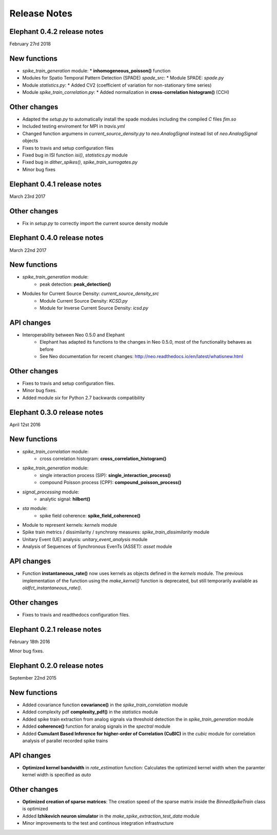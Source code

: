 *************
Release Notes
*************

Elephant 0.4.2 release notes
===========================
February 27rd 2018

New functions
=============
* `spike_train_generation` module:
  * **inhomogeneous_poisson()** function
* Modules for Spatio Temporal Pattern Detection (SPADE) `spade_src`:
  * Module SPADE: `spade.py`
* Module `statistics.py`:
  * Added CV2 (coefficient of variation for non-stationary time series)
* Module `spike_train_correlation.py`:
  * Added normalization in **cross-correlation histogram()** (CCH)

Other changes
=============
* Adapted the `setup.py` to automatically install the spade modules including the compiled `C` files `fim.so`
* Included testing enviroment for MPI in `travis.yml`
* Changed function argumens  in `current_source_density.py` to `neo.AnalogSignal` instead list of `neo.AnalogSignal` objects
* Fixes to travis and setup configuration files
* Fixed bug in ISI function `isi()`, `statistics.py` module
* Fixed bug in `dither_spikes()`, `spike_train_surrogates.py`
* Minor bug fixes
 
Elephant 0.4.1 release notes
============================
March 23rd 2017

Other changes
=============
* Fix in `setup.py` to correctly import the current source density module

Elephant 0.4.0 release notes
============================
March 22nd 2017

New functions
=============
* `spike_train_generation` module:
    * peak detection: **peak_detection()**
* Modules for Current Source Density: `current_source_density_src`
    * Module Current Source Density: `KCSD.py`
    * Module for Inverse Current Source Density: `icsd.py`

API changes
===========
* Interoperability between Neo 0.5.0 and Elephant
    * Elephant has adapted its functions to the changes in Neo 0.5.0,
      most of the functionality behaves as before
    * See Neo documentation for recent changes: http://neo.readthedocs.io/en/latest/whatisnew.html

Other changes
=============
* Fixes to travis and setup configuration files.
* Minor bug fixes.
* Added module `six` for Python 2.7 backwards compatibility


Elephant 0.3.0 release notes
============================
April 12st 2016

New functions
=============
* `spike_train_correlation` module:
    * cross correlation histogram: **cross_correlation_histogram()**
* `spike_train_generation` module:
    * single interaction process (SIP): **single_interaction_process()**
    * compound Poisson process (CPP): **compound_poisson_process()**
* `signal_processing` module:
    * analytic signal: **hilbert()**
* `sta` module:
    * spike field coherence: **spike_field_coherence()**
* Module to represent kernels: `kernels` module
* Spike train metrics / dissimilarity / synchrony measures: `spike_train_dissimilarity` module
* Unitary Event (UE) analysis: `unitary_event_analysis` module
* Analysis of Sequences of Synchronous EvenTs (ASSET): `asset` module

API changes
===========
* Function **instantaneous_rate()** now uses kernels as objects defined in the `kernels` module. The previous implementation of the function using the `make_kernel()` function is deprecated, but still temporarily available as `oldfct_instantaneous_rate()`.

Other changes
=============
* Fixes to travis and readthedocs configuration files.


Elephant 0.2.1 release notes
============================
February 18th 2016

Minor bug fixes.


Elephant 0.2.0 release notes
============================
September 22nd 2015

New functions
=============

* Added covariance function **covariance()** in the `spike_train_correlation` module
* Added complexity pdf **complexity_pdf()** in the `statistics` module
* Added spike train extraction from analog signals via threshold detection the in `spike_train_generation` module
* Added **coherence()** function for analog signals in the `spectral` module
* Added **Cumulant Based Inference for higher-order of Correlation (CuBIC)** in the `cubic` module for correlation analysis of parallel recorded spike trains

API changes
===========
* **Optimized kernel bandwidth** in `rate_estimation` function: Calculates the optimized kernel width when the paramter kernel width is specified as `auto`

Other changes
=============
* **Optimized creation of sparse matrices**: The creation speed of the sparse matrix inside the `BinnedSpikeTrain` class is optimized
* Added **Izhikevich neuron simulator** in the `make_spike_extraction_test_data` module
* Minor improvements to the test and continous integration infrastructure
